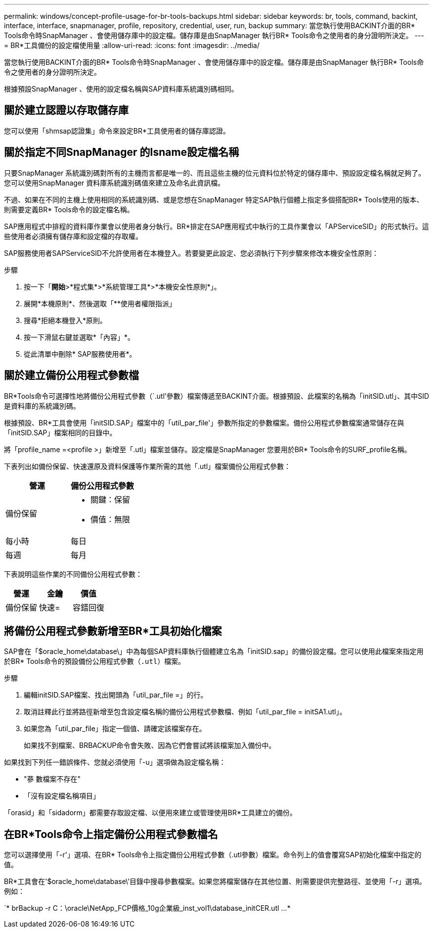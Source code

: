 ---
permalink: windows/concept-profile-usage-for-br-tools-backups.html 
sidebar: sidebar 
keywords: br, tools, command, backint, interface, interface, snapmanager, profile, repository, credential, user, run, backup 
summary: 當您執行使用BACKINT介面的BR* Tools命令時SnapManager 、會使用儲存庫中的設定檔。儲存庫是由SnapManager 執行BR* Tools命令之使用者的身分證明所決定。 
---
= BR*工具備份的設定檔使用量
:allow-uri-read: 
:icons: font
:imagesdir: ../media/


[role="lead"]
當您執行使用BACKINT介面的BR* Tools命令時SnapManager 、會使用儲存庫中的設定檔。儲存庫是由SnapManager 執行BR* Tools命令之使用者的身分證明所決定。

根據預設SnapManager 、使用的設定檔名稱與SAP資料庫系統識別碼相同。



== 關於建立認證以存取儲存庫

您可以使用「shmsap認證集」命令來設定BR*工具使用者的儲存庫認證。



== 關於指定不同SnapManager 的Isname設定檔名稱

只要SnapManager 系統識別碼對所有的主機而言都是唯一的、而且這些主機的位元資料位於特定的儲存庫中、預設設定檔名稱就足夠了。您可以使用SnapManager 資料庫系統識別碼值來建立及命名此資訊檔。

不過、如果在不同的主機上使用相同的系統識別碼、或是您想在SnapManager 特定SAP執行個體上指定多個搭配BR* Tools使用的版本、則需要定義BR* Tools命令的設定檔名稱。

SAP應用程式中排程的資料庫作業會以使用者身分執行。BR*排定在SAP應用程式中執行的工具作業會以「APServiceSID」的形式執行。這些使用者必須擁有儲存庫和設定檔的存取權。

SAP服務使用者SAPServiceSID不允許使用者在本機登入。若要變更此設定、您必須執行下列步驟來修改本機安全性原則：

.步驟
. 按一下「*開始*>*程式集*>*系統管理工具*>*本機安全性原則*」。
. 展開*本機原則*、然後選取「**使用者權限指派」
. 搜尋*拒絕本機登入*原則。
. 按一下滑鼠右鍵並選取*「內容」*。
. 從此清單中刪除* SAP服務使用者*。




== 關於建立備份公用程式參數檔

BR*Tools命令可選擇性地將備份公用程式參數（`.utl'參數）檔案傳遞至BACKINT介面。根據預設、此檔案的名稱為「initSID.utl」、其中SID是資料庫的系統識別碼。

根據預設、BR*工具會使用「initSID.SAP」檔案中的「util_par_file'」參數所指定的參數檔案。備份公用程式參數檔案通常儲存在與「initSID.SAP」檔案相同的目錄中。

將「profile_name =<profile >」新增至「.utl」檔案並儲存。設定檔是SnapManager 您要用於BR* Tools命令的SURF_profile名稱。

下表列出如備份保留、快速還原及資料保護等作業所需的其他「.utl」檔案備份公用程式參數：

|===
| 營運 | 備份公用程式參數 


 a| 
備份保留
 a| 
* 關鍵：保留
* 價值：無限




| 每小時 | 每日 


| 每週 | 每月 
|===
下表說明這些作業的不同備份公用程式參數：

|===
| 營運 | 金鑰 | 價值 


 a| 
備份保留
 a| 
快速=
 a| 
容錯回復

|===


== 將備份公用程式參數新增至BR*工具初始化檔案

SAP會在「$oracle_home\database\」中為每個SAP資料庫執行個體建立名為「initSID.sap」的備份設定檔。您可以使用此檔案來指定用於BR* Tools命令的預設備份公用程式參數（`.utl`）檔案。

.步驟
. 編輯initSID.SAP檔案、找出開頭為「util_par_file =」的行。
. 取消註釋此行並將路徑新增至包含設定檔名稱的備份公用程式參數檔、例如「util_par_file = initSA1.utl」。
. 如果您為「util_par_file」指定一個值、請確定該檔案存在。
+
如果找不到檔案、BRBACKUP命令會失敗、因為它們會嘗試將該檔案加入備份中。



如果找到下列任一錯誤條件、您就必須使用「-u」選項做為設定檔名稱：

* "蔘 數檔案不存在"
* 「沒有設定檔名稱項目」


「orasid」和「sidadorm」都需要存取設定檔、以便用來建立或管理使用BR*工具建立的備份。



== 在BR*Tools命令上指定備份公用程式參數檔名

您可以選擇使用「-r'」選項、在BR* Tools命令上指定備份公用程式參數（.utl參數）檔案。命令列上的值會覆寫SAP初始化檔案中指定的值。

BR*工具會在'$oracle_home\database\’目錄中搜尋參數檔案。如果您將檔案儲存在其他位置、則需要提供完整路徑、並使用「-r」選項。例如：

`* brBackup -r C：\oracle\NetApp_FCP價格_10g企業級_inst_vol1\database_initCER.utl ...*

